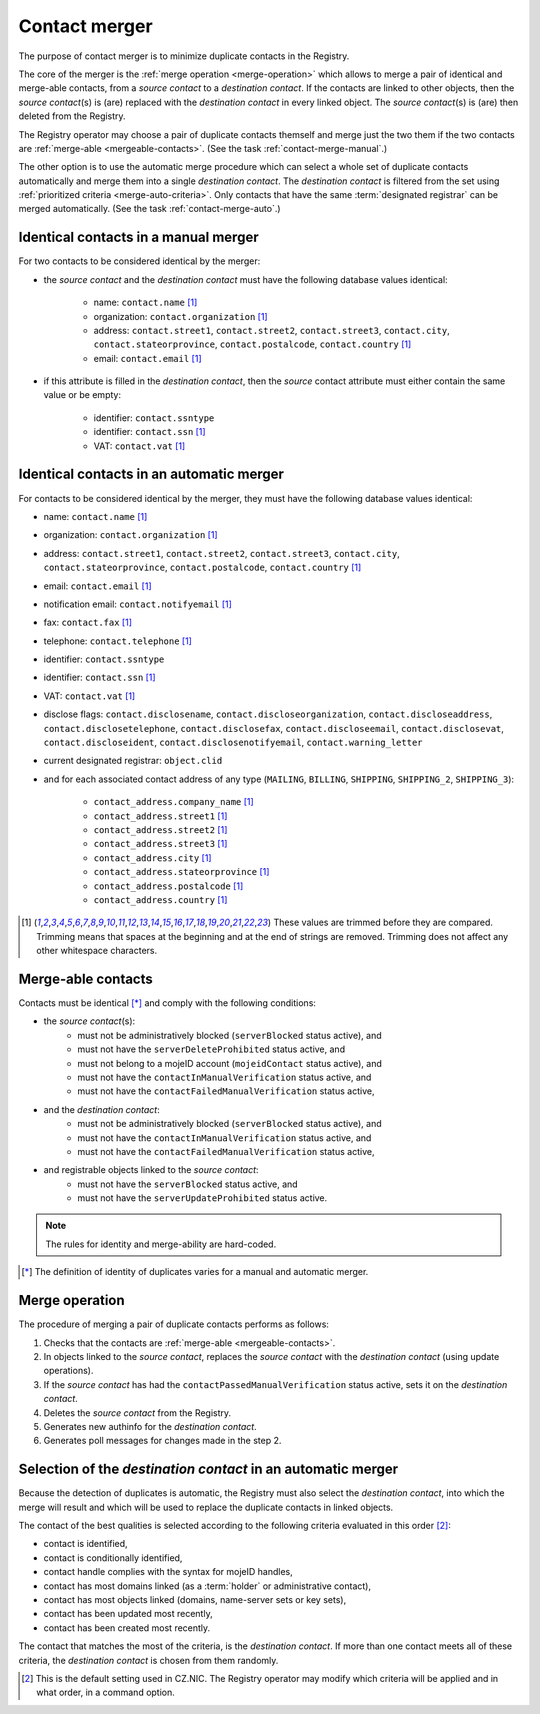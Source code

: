 
.. _FRED-Concept-Merger:

Contact merger
==============

The purpose of contact merger is to minimize duplicate contacts
in the Registry.

The core of the merger is the :ref:`merge operation <merge-operation>`
which allows to merge a pair of identical and merge-able contacts,
from a *source contact* to a *destination contact*.
If the contacts are linked to other objects, then the *source contact*\ (s) is (are)
replaced with the *destination contact* in every linked object.
The *source contact*\ (s) is (are) then deleted from the Registry.

The Registry operator may choose a pair of duplicate contacts themself and
merge just the two them if the two contacts are :ref:`merge-able <mergeable-contacts>`.
(See the task :ref:`contact-merge-manual`.)

The other option is to use the automatic merge procedure which can select
a whole set of duplicate contacts automatically and merge them
into a single *destination contact*. The *destination contact* is filtered
from the set using :ref:`prioritized criteria <merge-auto-criteria>`.
Only contacts that have the same :term:`designated registrar` can be merged
automatically.
(See the task :ref:`contact-merge-auto`.)



Identical contacts in a manual merger
-------------------------------------

For two contacts to be considered identical by the merger:

* the *source contact* and the *destination contact* must have the following
  database values identical:

   * name: ``contact.name`` [#trim]_
   * organization: ``contact.organization`` [#trim]_
   * address: ``contact.street1``, ``contact.street2``, ``contact.street3``,
     ``contact.city``, ``contact.stateorprovince``, ``contact.postalcode``,
     ``contact.country`` [#trim]_
   * email: ``contact.email`` [#trim]_

* if this attribute is filled in the *destination contact*, then the *source*
  contact attribute must either contain the same value or be empty:

   * identifier: ``contact.ssntype``
   * identifier: ``contact.ssn`` [#trim]_
   * VAT: ``contact.vat`` [#trim]_

.. _merge-auto-identity:

Identical contacts in an automatic merger
-----------------------------------------

For contacts to be considered identical by the merger, they must have
the following database values identical:

* name: ``contact.name`` [#trim]_
* organization: ``contact.organization`` [#trim]_
* address: ``contact.street1``, ``contact.street2``, ``contact.street3``,
  ``contact.city``, ``contact.stateorprovince``, ``contact.postalcode``,
  ``contact.country`` [#trim]_
* email: ``contact.email`` [#trim]_
* notification email: ``contact.notifyemail`` [#trim]_
* fax: ``contact.fax`` [#trim]_
* telephone: ``contact.telephone`` [#trim]_
* identifier: ``contact.ssntype``
* identifier: ``contact.ssn`` [#trim]_
* VAT: ``contact.vat`` [#trim]_
* disclose flags: ``contact.disclosename``, ``contact.discloseorganization``,
  ``contact.discloseaddress``, ``contact.disclosetelephone``,
  ``contact.disclosefax``, ``contact.discloseemail``, ``contact.disclosevat``,
  ``contact.discloseident``, ``contact.disclosenotifyemail``,
  ``contact.warning_letter``
* current designated registrar: ``object.clid``
* and for each associated contact address of any type (\ ``MAILING``, ``BILLING``,
  ``SHIPPING``, ``SHIPPING_2``, ``SHIPPING_3``):

   * ``contact_address.company_name`` [#trim]_
   * ``contact_address.street1`` [#trim]_
   * ``contact_address.street2`` [#trim]_
   * ``contact_address.street3`` [#trim]_
   * ``contact_address.city`` [#trim]_
   * ``contact_address.stateorprovince`` [#trim]_
   * ``contact_address.postalcode`` [#trim]_
   * ``contact_address.country`` [#trim]_

.. [#trim] These values are trimmed before they are compared. Trimming means
   that spaces at the beginning and at the end of strings are removed.
   Trimming does not affect any other whitespace characters.

.. _mergeable-contacts:

Merge-able contacts
-------------------

Contacts must be identical [*]_ and comply with the following conditions:

* the *source contact*\ (s):
   * must not be administratively blocked (\ ``serverBlocked`` status active), and
   * must not have the ``serverDeleteProhibited`` status active, and
   * must not belong to a mojeID account (\ ``mojeidContact`` status active), and
   * must not have the ``contactInManualVerification`` status active, and
   * must not have the ``contactFailedManualVerification`` status active,
* and the *destination contact*:
   * must not be administratively blocked (\ ``serverBlocked`` status active), and
   * must not have the ``contactInManualVerification`` status active, and
   * must not have the ``contactFailedManualVerification`` status active,
* and registrable objects linked to the *source contact*:
   * must not have the ``serverBlocked`` status active, and
   * must not have the ``serverUpdateProhibited`` status active.

.. Note:: The rules for identity and merge-ability are hard-coded.

.. [*] The definition of identity of duplicates varies for a manual and
   automatic merger.

.. _merge-operation:

Merge operation
---------------

The procedure of merging a pair of duplicate contacts performs as follows:

#. Checks that the contacts are :ref:`merge-able <mergeable-contacts>`.
#. In objects linked to the *source contact*, replaces the *source contact*
   with the *destination contact* (using update operations).
#. If the *source contact* has had the ``contactPassedManualVerification``
   status active, sets it on the *destination contact*.
#. Deletes the *source contact* from the Registry.
#. Generates new authinfo for the *destination contact*.
#. Generates poll messages for changes made in the step 2.

.. _merge-auto-criteria:

Selection of the *destination contact* in an automatic merger
-------------------------------------------------------------

Because the detection of duplicates is automatic, the Registry must also select
the *destination contact*, into which the merge will result and
which will be used to replace the duplicate contacts in linked objects.

The contact of the best qualities is selected according to the following criteria
evaluated in this order [#default]_:

* contact is identified,
* contact is conditionally identified,
* contact handle complies with the syntax for mojeID handles,
* contact has most domains linked (as a :term:`holder` or administrative contact),
* contact has most objects linked (domains, name-server sets or key sets),
* contact has been updated most recently,
* contact has been created most recently.

.. * contact's designated registrar is not CZ.NIC, // left out intentionally

The contact that matches the most of the criteria, is the *destination contact*.
If more than one contact meets all of these criteria, the *destination contact*
is chosen from them randomly.

.. [#default] This is the default setting used in CZ.NIC. The Registry operator
   may modify which criteria will be applied and in what order, in a command option.
